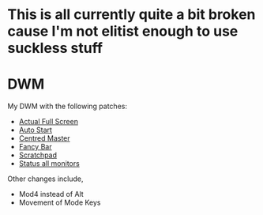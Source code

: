 * This is all currently quite a bit broken cause I'm not elitist enough to use suckless stuff

* DWM
  
  My DWM with the following patches:

  - [[https://dwm.suckless.org/patches/actualfullscreen/][Actual Full Screen]]
  - [[https://dwm.suckless.org/patches/autostart/][Auto Start]]
  - [[https://dwm.suckless.org/patches/centeredmaster/][Centred Master]]
  - [[https://dwm.suckless.org/patches/fancybar/][Fancy Bar]]
  - [[https://dwm.suckless.org/patches/scratchpad/][Scratchpad]]
  - [[https://dwm.suckless.org/patches/statusallmons/][Status all monitors]]
    
  Other changes include, 
  - Mod4 instead of Alt
  - Movement of Mode Keys
